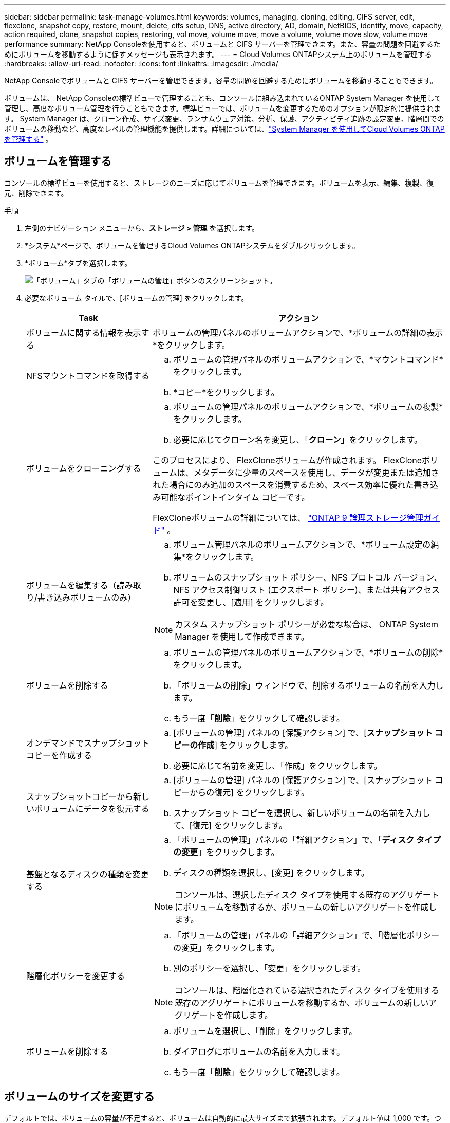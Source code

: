---
sidebar: sidebar 
permalink: task-manage-volumes.html 
keywords: volumes, managing, cloning, editing, CIFS server, edit, flexclone, snapshot copy, restore, mount, delete, cifs setup, DNS, active directory, AD, domain, NetBIOS, identify, move, capacity, action required, clone, snapshot copies, restoring, vol move, volume move, move a volume, volume move slow, volume move performance 
summary: NetApp Consoleを使用すると、ボリュームと CIFS サーバーを管理できます。また、容量の問題を回避するためにボリュームを移動するように促すメッセージも表示されます。 
---
= Cloud Volumes ONTAPシステム上のボリュームを管理する
:hardbreaks:
:allow-uri-read: 
:nofooter: 
:icons: font
:linkattrs: 
:imagesdir: ./media/


[role="lead"]
NetApp Consoleでボリュームと CIFS サーバーを管理できます。容量の問題を回避するためにボリュームを移動することもできます。

ボリュームは、 NetApp Consoleの標準ビューで管理することも、コンソールに組み込まれているONTAP System Manager を使用して管理し、高度なボリューム管理を行うこともできます。標準ビューでは、ボリュームを変更するためのオプションが限定的に提供されます。 System Manager は、クローン作成、サイズ変更、ランサムウェア対策、分析、保護、アクティビティ追跡の設定変更、階層間でのボリュームの移動など、高度なレベルの管理機能を提供します。詳細については、link:task-administer-advanced-view.html["System Manager を使用してCloud Volumes ONTAPを管理する"] 。



== ボリュームを管理する

コンソールの標準ビューを使用すると、ストレージのニーズに応じてボリュームを管理できます。ボリュームを表示、編集、複製、復元、削除できます。

.手順
. 左側のナビゲーション メニューから、*ストレージ > 管理* を選択します。
. *システム*ページで、ボリュームを管理するCloud Volumes ONTAPシステムをダブルクリックします。
. *ボリューム*タブを選択します。
+
image:screenshot_manage_vol_button.png["「ボリューム」タブの「ボリュームの管理」ボタンのスクリーンショット。"]

. 必要なボリューム タイルで、[ボリュームの管理] をクリックします。
+
[cols="30,70"]
|===
| Task | アクション 


| ボリュームに関する情報を表示する | ボリュームの管理パネルのボリュームアクションで、*ボリュームの詳細の表示*をクリックします。 


| NFSマウントコマンドを取得する  a| 
.. ボリュームの管理パネルのボリュームアクションで、*マウントコマンド*をクリックします。
.. *コピー*をクリックします。




| ボリュームをクローニングする  a| 
.. ボリュームの管理パネルのボリュームアクションで、*ボリュームの複製*をクリックします。
.. 必要に応じてクローン名を変更し、「*クローン*」をクリックします。


このプロセスにより、 FlexCloneボリュームが作成されます。  FlexCloneボリュームは、メタデータに少量のスペースを使用し、データが変更または追加された場合にのみ追加のスペースを消費するため、スペース効率に優れた書き込み可能なポイントインタイム コピーです。

FlexCloneボリュームの詳細については、 http://docs.netapp.com/ontap-9/topic/com.netapp.doc.dot-cm-vsmg/home.html["ONTAP 9 論理ストレージ管理ガイド"^] 。



| ボリュームを編集する（読み取り/書き込みボリュームのみ）  a| 
.. ボリューム管理パネルのボリュームアクションで、*ボリューム設定の編集*をクリックします。
.. ボリュームのスナップショット ポリシー、NFS プロトコル バージョン、NFS アクセス制御リスト (エクスポート ポリシー)、または共有アクセス許可を変更し、[適用] をクリックします。



NOTE: カスタム スナップショット ポリシーが必要な場合は、 ONTAP System Manager を使用して作成できます。



| ボリュームを削除する  a| 
.. ボリュームの管理パネルのボリュームアクションで、*ボリュームの削除*をクリックします。
.. 「ボリュームの削除」ウィンドウで、削除するボリュームの名前を入力します。
.. もう一度「*削除*」をクリックして確認します。




| オンデマンドでスナップショットコピーを作成する  a| 
.. [ボリュームの管理] パネルの [保護アクション] で、[*スナップショット コピーの作成*] をクリックします。
.. 必要に応じて名前を変更し、「作成」をクリックします。




| スナップショットコピーから新しいボリュームにデータを復元する  a| 
.. [ボリュームの管理] パネルの [保護アクション] で、[スナップショット コピーからの復元] をクリックします。
.. スナップショット コピーを選択し、新しいボリュームの名前を入力して、[復元] をクリックします。




| 基盤となるディスクの種類を変更する  a| 
.. 「ボリュームの管理」パネルの「詳細アクション」で、「*ディスク タイプの変更*」をクリックします。
.. ディスクの種類を選択し、[変更] をクリックします。



NOTE: コンソールは、選択したディスク タイプを使用する既存のアグリゲートにボリュームを移動するか、ボリュームの新しいアグリゲートを作成します。



| 階層化ポリシーを変更する  a| 
.. 「ボリュームの管理」パネルの「詳細アクション」で、「階層化ポリシーの変更」をクリックします。
.. 別のポリシーを選択し、「変更」をクリックします。



NOTE: コンソールは、階層化されている選択されたディスク タイプを使用する既存のアグリゲートにボリュームを移動するか、ボリュームの新しいアグリゲートを作成します。



| ボリュームを削除する  a| 
.. ボリュームを選択し、「削除」をクリックします。
.. ダイアログにボリュームの名前を入力します。
.. もう一度「*削除*」をクリックして確認します。


|===




== ボリュームのサイズを変更する

デフォルトでは、ボリュームの容量が不足すると、ボリュームは自動的に最大サイズまで拡張されます。デフォルト値は 1,000 です。つまり、ボリュームのサイズは 11 倍まで拡張できます。この値は、コンソール エージェントの設定で構成できます。

ボリュームのサイズを変更する必要がある場合は、コンソールのONTAP System Manager から変更できます。

.手順
. ONTAP System Manager を通じてボリュームのサイズを変更するには、System Manager ビューをクリックします。。 link:task-administer-advanced-view.html#how-to-get-started["始め方"] 。
. 左側のナビゲーション メニューから、*ストレージ > ボリューム*を選択します。
. ボリュームのリストから、サイズを変更するボリュームを特定します。
. オプションアイコンをクリックしますimage:screenshot_gallery_options.gif["ケバブのアイコン"]。
. *サイズ変更*を選択します。
. *ボリュームのサイズ変更*画面で、必要に応じて容量とスナップショット予約率を編集します。既存の使用可能なスペースと変更された容量を比較できます。
. *保存*をクリックします。


image:screenshot-resize-volume.png["ボリュームのサイズ変更後に変更された容量が画面に表示されます"]

ボリュームのサイズを変更するときは、システムの容量制限を必ず考慮してください。に行く https://docs.netapp.com/us-en/cloud-volumes-ontap-relnotes/index.html["Cloud Volumes ONTAPリリースノート"^]詳細についてはこちらをご覧ください。



== CIFSサーバーを変更する

DNS サーバーまたは Active Directory ドメインを変更する場合は、クライアントにストレージを引き続き提供できるように、 Cloud Volumes ONTAPの CIFS サーバーを変更する必要があります。

.手順
. Cloud Volumes ONTAPシステムの *概要* タブで、右側のパネルの下にある *機能* タブをクリックします。
. CIFS セットアップ フィールドの下にある *鉛筆アイコン* をクリックして、CIFS セットアップ ウィンドウを表示します。
. CIFS サーバーの設定を指定します。
+
[cols="30,70"]
|===
| Task | アクション 


| ストレージVM（SVM）を選択 | Cloud Volume ONTAPストレージ仮想マシン (SVM) を選択すると、設定されている CIFS 情報が表示されます。 


| 参加するActive Directoryドメイン | CIFS サーバーが参加する Active Directory (AD) ドメインの FQDN。 


| ドメインへの参加を許可された資格情報 | AD ドメイン内の指定された組織単位 (OU) にコンピューターを追加するのに十分な権限を持つ Windows アカウントの名前とパスワード。 


| DNSプライマリおよびセカンダリIPアドレス | CIFS サーバーの名前解決を提供する DNS サーバーの IP アドレス。リストされている DNS サーバーには、CIFS サーバーが参加するドメインの Active Directory LDAP サーバーとドメイン コントローラを見つけるために必要なサービス ロケーション レコード (SRV) が含まれている必要があります。ifdef::gcp[] Google マネージド Active Directory を設定している場合、AD にはデフォルトで 169.254.169.254 の IP アドレスでアクセスできます。endif::gcp[] 


| DNSドメイン | Cloud Volumes ONTAPストレージ仮想マシン (SVM) の DNS ドメイン。ほとんどの場合、ドメインは AD ドメインと同じです。 


| CIFS server NetBIOS name | AD ドメイン内で一意の CIFS サーバー名。 


| 組織単位  a| 
CIFS サーバーに関連付ける AD ドメイン内の組織単位。デフォルトは CN=Computers です。

ifdef::aws[]

** AWS Managed Microsoft AD をCloud Volumes ONTAPの AD サーバーとして設定するには、このフィールドに *OU=Computers,OU=corp* と入力します。


endif::aws[]

ifdef::azure[]

** Azure AD Domain Services をCloud Volumes ONTAPの AD サーバーとして構成するには、このフィールドに *OU=AADDC Computers* または *OU=AADDC Users* と入力します。link:https://docs.microsoft.com/en-us/azure/active-directory-domain-services/create-ou["Azure ドキュメント: Azure AD Domain Services マネージド ドメインに組織単位 (OU) を作成する"^]


endif::azure[]

ifdef::gcp[]

** Google Managed Microsoft AD をCloud Volumes ONTAPの AD サーバーとして構成するには、このフィールドに *OU=Computers,OU=Cloud* と入力します。link:https://cloud.google.com/managed-microsoft-ad/docs/manage-active-directory-objects#organizational_units["Google Cloud ドキュメント: Google Managed Microsoft AD の組織単位"^]


endif::gcp[]

|===
. *設定*をクリックします。


.結果
Cloud Volumes ONTAP は、変更内容に応じて CIFS サーバーを更新します。



== ボリュームの移動

容量使用率、パフォーマンス向上、およびサービス レベル アグリーメントの達成のためにボリュームを移動します。

ONTAP System Manager でボリュームを移動するには、ボリュームと移動先のアグリゲートを選択し、ボリューム移動操作を開始し、オプションでボリューム移動ジョブを監視します。  System Manager を使用すると、ボリューム移動操作は自動的に終了します。

.手順
. ONTAP System Manager またはONTAP CLI を使用して、ボリュームをアグリゲートに移動します。
+
ほとんどの場合、System Manager を使用してボリュームを移動できます。

+
手順については、link:http://docs.netapp.com/ontap-9/topic/com.netapp.doc.exp-vol-move/home.html["ONTAP 9 ボリューム移動エクスプレスガイド"^] 。





== コンソールに「アクションが必要です」というメッセージが表示されたらボリュームを移動します

コンソールには、容量の問題を回避するためにボリュームの移動が必要であるが、問題を自分で修正する必要があることを示すアクションが必要なメッセージが表示される場合があります。このような場合は、問題を修正する方法を特定し、1 つ以上のボリュームを移動する必要があります。


TIP: アグリゲートの使用容量が 90% に達すると、コンソールにこれらのアクションが必要なメッセージが表示されます。データ階層化が有効になっている場合、アグリゲートの使用容量が 80% に達するとメッセージが表示されます。デフォルトでは、データ階層化用に 10% の空き領域が予約されています。link:task-tiering.html#changing-the-free-space-ratio-for-data-tiering["データ階層化の空き領域比率について詳しく見る"^] 。

.手順
. <<容量の問題を修正する方法を特定する>> 。
. 分析に基づいて、容量の問題を回避するためにボリュームを移動します。
+
** <<容量の問題を回避するためにボリュームを別のシステムに移動する>> 。
** <<容量の問題を回避するためにボリュームを別のアグリゲートに移動する>> 。






=== 容量の問題を修正する方法を特定する

コンソールが容量の問題を回避するためにボリュームを移動するための推奨事項を提供できない場合は、移動する必要があるボリュームを特定し、それらを同じシステム上の別のアグリゲートに移動するべきか、別のシステムに移動するべきかを識別する必要があります。

.手順
. 容量制限に達したアグリゲートを識別するには、「アクションが必要」メッセージの詳細情報を表示します。
+
たとえば、詳細情報には次のような内容が表示されます: アグリゲート aggr1 が容量制限に達しました。

. アグリゲートから移動する 1 つ以上のボリュームを特定します。
+
.. Cloud Volumes ONTAPシステムで、*Aggregates タブ*をクリックします。
.. 集計タイルで、image:icon-action.png[""]アイコンをクリックし、[集計の詳細を表示] をクリックします。
.. *アグリゲートの詳細*画面の*概要*タブで、各ボリュームのサイズを確認し、アグリゲートから移動する 1 つ以上のボリュームを選択します。
+
将来的に追加の容量の問題を回避するために、アグリゲート内のスペースを解放するのに十分な大きさのボリュームを選択する必要があります。

+
image::screenshot_aggr_volume_overview.png[スクリーンショット aggr ボリュームの概要]



. システムがディスク制限に達していない場合は、ボリュームを同じシステム上の既存のアグリゲートまたは新しいアグリゲートに移動する必要があります。
+
詳細については、<<move-volumes-aggregate-capacity,容量の問題を回避するためにボリュームを別のアグリゲートに移動する>> 。

. システムがディスク制限に達した場合は、次のいずれかを実行します。
+
.. 未使用のボリュームを削除します。
.. ボリュームを再配置してアグリゲート上のスペースを解放します。
+
詳細については、<<move-volumes-aggregate-capacity,容量の問題を回避するためにボリュームを別のアグリゲートに移動する>> 。

.. 2 つ以上のボリュームを、スペースのある別のシステムに移動します。
+
詳細については、<<move-volumes-aggregate-capacity,容量の問題を回避するためにボリュームを別のアグリゲートに移動する>> 。







=== 容量の問題を回避するためにボリュームを別のシステムに移動する

容量の問題を回避するために、1 つ以上のボリュームを別のCloud Volumes ONTAPシステムに移動できます。システムがディスク制限に達した場合は、これを実行する必要があるかもしれません。

.タスク概要
次の「アクションが必要」メッセージを修正するには、このタスクの手順に従います。

[]
====
容量の問題を回避するにはボリュームを移動する必要がありますが、システムがディスク制限に達したため、コンソールはこのアクションを実行できません。

====
.手順
. 使用可能な容量を持つCloud Volumes ONTAPシステムを特定するか、新しいシステムを展開します。
. ソース システムをターゲット システムにドラッグ アンド ドロップして、ボリュームの 1 回限りのデータ レプリケーションを実行します。
+
詳細については、link:https://docs.netapp.com/us-en/bluexp-replication/task-replicating-data.html["システム間でのデータの複製"^] 。

. 「レプリケーション ステータス」ページに移動し、 SnapMirror関係を解除して、複製されたボリュームをデータ保護ボリュームから読み取り/書き込みボリュームに変換します。
+
詳細については、link:https://docs.netapp.com/us-en/bluexp-replication/task-replicating-data.html#managing-data-replication-schedules-and-relationships["データ複製スケジュールと関係の管理"^] 。

. データ アクセス用にボリュームを構成します。
+
データアクセス用の宛先ボリュームの設定については、link:http://docs.netapp.com/ontap-9/topic/com.netapp.doc.exp-sm-ic-fr/home.html["ONTAP 9 ボリューム ディザスタ リカバリ エクスプレス ガイド"^] 。

. 元のボリュームを削除します。
+
詳細については、link:task-manage-volumes.html#manage-volumes["ボリュームを管理する"] 。





=== 容量の問題を回避するためにボリュームを別のアグリゲートに移動する

容量の問題を回避するために、1 つ以上のボリュームを別のアグリゲートに移動できます。

.タスク概要
次の「アクションが必要」メッセージを修正するには、このタスクの手順に従います。

[]
====
容量の問題を回避するには 2 つ以上のボリュームを移動する必要がありますが、コンソールではこのアクションを自動的に実行することはできません。

====
.手順
. 既存のアグリゲートに、移動する必要があるボリュームに使用可能な容量があるかどうかを確認します。
+
.. Cloud Volumes ONTAPシステムで、*Aggregates タブ*をクリックします。
.. 必要な集計タイルで、image:icon-action.png[""]アイコンをクリックし、次に*集計の詳細を表示*をクリックして、使用可能な容量（プロビジョニングされたサイズから使用された集計容量を差し引いたもの）を表示します。
+
image::screenshot_aggr_capacity.png[スクリーンショット集約容量]



. 必要に応じて、既存のアグリゲートにディスクを追加します。
+
.. 集計を選択し、image:icon-action.png[""]アイコン > *ディスクの追加*。
.. 追加するディスクの数を選択し、「*追加*」をクリックします。


. 使用可能な容量を持つアグリゲートがない場合は、新しいアグリゲートを作成します。
+
詳細については、link:task-create-aggregates.html["集計の作成"^] 。

. ONTAP System Manager またはONTAP CLI を使用して、ボリュームをアグリゲートに移動します。
. ほとんどの場合、System Manager を使用してボリュームを移動できます。
+
手順については、link:http://docs.netapp.com/ontap-9/topic/com.netapp.doc.exp-vol-move/home.html["ONTAP 9 ボリューム移動エクスプレスガイド"^] 。





== ボリューム移動が遅くなる理由

Cloud Volumes ONTAPに次のいずれかの条件が当てはまる場合、ボリュームの移動に予想よりも時間がかかることがあります。

* ボリュームはクローンです。
* ボリュームはクローンの親です。
* ソースまたは宛先アグリゲートには、単一のスループット最適化 HDD (st1) ディスクがあります。
* 集約の 1 つは、オブジェクトに古い命名スキームを使用します。両方の集約は同じ名前形式を使用する必要があります。
+
9.4 リリース以前でアグリゲートに対してデータ階層化が有効になっている場合は、古い命名スキームが使用されます。

* 暗号化設定がソース集約と宛先集約で一致していないか、キー再生成が進行中です。
* 階層化ポリシーを変更するために、ボリューム移動時に _-tiering-policy_ オプションが指定されました。
* ボリューム移動時に _-generate-destination-key_ オプションが指定されました。




== FlexGroupボリュームを表示

ONTAP System Manager またはONTAP CLI を通じて作成されたFlexGroupボリュームは、コンソールの [ボリューム] タブから直接表示できます。専用の「ボリューム」タイルから FleGroup ボリュームの詳細情報を確認できます。ここでは、アイコンのホバー テキストから各FlexGroupボリューム グループを識別できます。さらに、ボリューム リスト ビューの「ボリューム スタイル」列でFlexGroupボリュームを識別および並べ替えることもできます。

image::screenshot_show_flexgroup_vol.png[スクリーンショット flexgroup ボリュームを表示]


NOTE: 現在、コンソールでは既存のFlexGroupボリュームのみを表示できます。コンソールでFlexGroupボリュームを作成することはできません。
